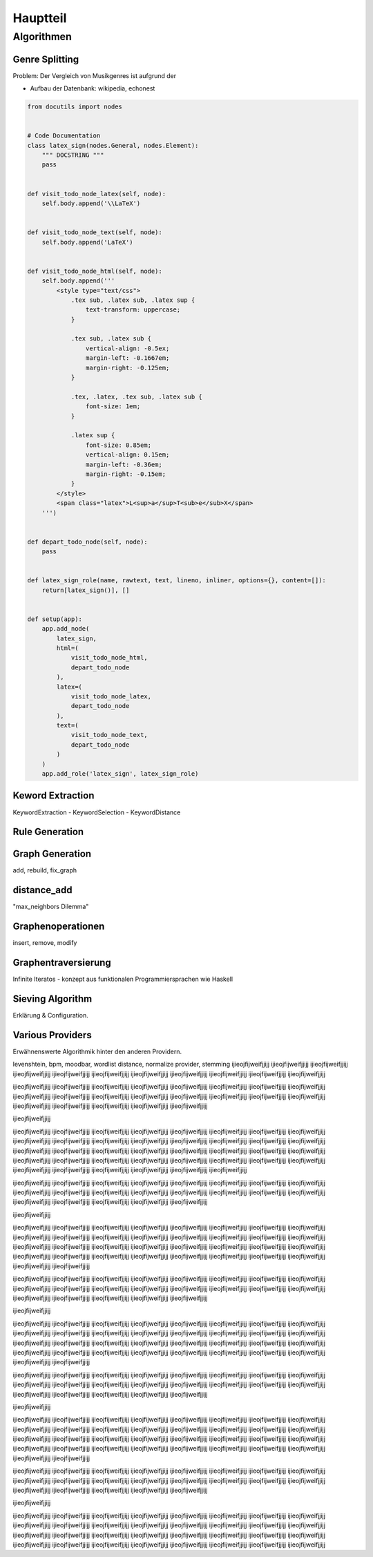 *********
Hauptteil
*********

Algorithmen
===========

Genre Splitting
---------------

Problem: Der Vergleich von Musikgenres ist aufgrund der 


- Aufbau der Datenbank: wikipedia, echonest



.. code-block:: python

    from docutils import nodes
 
 
    # Code Documentation
    class latex_sign(nodes.General, nodes.Element):
        """ DOCSTRING """
        pass
 
 
    def visit_todo_node_latex(self, node):
        self.body.append('\\LaTeX')
 
 
    def visit_todo_node_text(self, node):
        self.body.append('LaTeX')
 
 
    def visit_todo_node_html(self, node):
        self.body.append('''
            <style type="text/css">
                .tex sub, .latex sub, .latex sup {
                    text-transform: uppercase;
                }
 
                .tex sub, .latex sub {
                    vertical-align: -0.5ex;
                    margin-left: -0.1667em;
                    margin-right: -0.125em;
                }
 
                .tex, .latex, .tex sub, .latex sub {
                    font-size: 1em;
                }
 
                .latex sup {
                    font-size: 0.85em;
                    vertical-align: 0.15em;
                    margin-left: -0.36em;
                    margin-right: -0.15em;
                }
            </style>
            <span class="latex">L<sup>a</sup>T<sub>e</sub>X</span>
        ''')
 
 
    def depart_todo_node(self, node):
        pass
 
 
    def latex_sign_role(name, rawtext, text, lineno, inliner, options={}, content=[]):
        return[latex_sign()], []
 
 
    def setup(app):
        app.add_node(
            latex_sign,
            html=(
                visit_todo_node_html,
                depart_todo_node
            ),
            latex=(
                visit_todo_node_latex,
                depart_todo_node
            ),
            text=(
                visit_todo_node_text,
                depart_todo_node
            )
        )
        app.add_role('latex_sign', latex_sign_role)


Keword Extraction
-----------------

KeywordExtraction - KeywordSelection - KeywordDistance

Rule Generation
---------------


Graph Generation
----------------

add, rebuild, fix_graph

distance_add
------------

"max_neighbors Dilemma"


Graphenoperationen
------------------

insert, remove, modify

Graphentraversierung
--------------------

Infinite Iteratos - konzept aus funktionalen Programmiersprachen wie Haskell

Sieving Algorithm
-----------------

Erklärung & Configuration.


Various Providers
-----------------

Erwähnenswerte Algorithmik hinter den anderen Providern.

levenshtein, bpm, moodbar, wordlist distance, normalize provider, stemming
ijieojfijweifjjijj
ijieojfijweifjjijj
ijieojfijweifjjijj
ijieojfijweifjjijj
ijieojfijweifjjijj
ijieojfijweifjjijj
ijieojfijweifjjijj
ijieojfijweifjjijj
ijieojfijweifjjijj
ijieojfijweifjjijj
ijieojfijweifjjijj

ijieojfijweifjjijj
ijieojfijweifjjijj
ijieojfijweifjjijj
ijieojfijweifjjijj
ijieojfijweifjjijj
ijieojfijweifjjijj
ijieojfijweifjjijj
ijieojfijweifjjijj
ijieojfijweifjjijj
ijieojfijweifjjijj
ijieojfijweifjjijj
ijieojfijweifjjijj
ijieojfijweifjjijj
ijieojfijweifjjijj
ijieojfijweifjjijj
ijieojfijweifjjijj
ijieojfijweifjjijj
ijieojfijweifjjijj
ijieojfijweifjjijj
ijieojfijweifjjijj
ijieojfijweifjjijj

ijieojfijweifjjijj

ijieojfijweifjjijj
ijieojfijweifjjijj
ijieojfijweifjjijj
ijieojfijweifjjijj
ijieojfijweifjjijj
ijieojfijweifjjijj
ijieojfijweifjjijj
ijieojfijweifjjijj
ijieojfijweifjjijj
ijieojfijweifjjijj
ijieojfijweifjjijj
ijieojfijweifjjijj
ijieojfijweifjjijj
ijieojfijweifjjijj
ijieojfijweifjjijj
ijieojfijweifjjijj
ijieojfijweifjjijj
ijieojfijweifjjijj
ijieojfijweifjjijj
ijieojfijweifjjijj
ijieojfijweifjjijj
ijieojfijweifjjijj
ijieojfijweifjjijj
ijieojfijweifjjijj
ijieojfijweifjjijj
ijieojfijweifjjijj
ijieojfijweifjjijj
ijieojfijweifjjijj
ijieojfijweifjjijj
ijieojfijweifjjijj
ijieojfijweifjjijj
ijieojfijweifjjijj
ijieojfijweifjjijj
ijieojfijweifjjijj
ijieojfijweifjjijj
ijieojfijweifjjijj
ijieojfijweifjjijj
ijieojfijweifjjijj

ijieojfijweifjjijj
ijieojfijweifjjijj
ijieojfijweifjjijj
ijieojfijweifjjijj
ijieojfijweifjjijj
ijieojfijweifjjijj
ijieojfijweifjjijj
ijieojfijweifjjijj
ijieojfijweifjjijj
ijieojfijweifjjijj
ijieojfijweifjjijj
ijieojfijweifjjijj
ijieojfijweifjjijj
ijieojfijweifjjijj
ijieojfijweifjjijj
ijieojfijweifjjijj
ijieojfijweifjjijj
ijieojfijweifjjijj
ijieojfijweifjjijj
ijieojfijweifjjijj
ijieojfijweifjjijj

ijieojfijweifjjijj

ijieojfijweifjjijj
ijieojfijweifjjijj
ijieojfijweifjjijj
ijieojfijweifjjijj
ijieojfijweifjjijj
ijieojfijweifjjijj
ijieojfijweifjjijj
ijieojfijweifjjijj
ijieojfijweifjjijj
ijieojfijweifjjijj
ijieojfijweifjjijj
ijieojfijweifjjijj
ijieojfijweifjjijj
ijieojfijweifjjijj
ijieojfijweifjjijj
ijieojfijweifjjijj
ijieojfijweifjjijj
ijieojfijweifjjijj
ijieojfijweifjjijj
ijieojfijweifjjijj
ijieojfijweifjjijj
ijieojfijweifjjijj
ijieojfijweifjjijj
ijieojfijweifjjijj
ijieojfijweifjjijj
ijieojfijweifjjijj
ijieojfijweifjjijj
ijieojfijweifjjijj
ijieojfijweifjjijj
ijieojfijweifjjijj
ijieojfijweifjjijj
ijieojfijweifjjijj
ijieojfijweifjjijj
ijieojfijweifjjijj

ijieojfijweifjjijj
ijieojfijweifjjijj
ijieojfijweifjjijj
ijieojfijweifjjijj
ijieojfijweifjjijj
ijieojfijweifjjijj
ijieojfijweifjjijj
ijieojfijweifjjijj
ijieojfijweifjjijj
ijieojfijweifjjijj
ijieojfijweifjjijj
ijieojfijweifjjijj
ijieojfijweifjjijj
ijieojfijweifjjijj
ijieojfijweifjjijj
ijieojfijweifjjijj
ijieojfijweifjjijj
ijieojfijweifjjijj
ijieojfijweifjjijj
ijieojfijweifjjijj
ijieojfijweifjjijj

ijieojfijweifjjijj

ijieojfijweifjjijj
ijieojfijweifjjijj
ijieojfijweifjjijj
ijieojfijweifjjijj
ijieojfijweifjjijj
ijieojfijweifjjijj
ijieojfijweifjjijj
ijieojfijweifjjijj
ijieojfijweifjjijj
ijieojfijweifjjijj
ijieojfijweifjjijj
ijieojfijweifjjijj
ijieojfijweifjjijj
ijieojfijweifjjijj
ijieojfijweifjjijj
ijieojfijweifjjijj
ijieojfijweifjjijj
ijieojfijweifjjijj
ijieojfijweifjjijj
ijieojfijweifjjijj
ijieojfijweifjjijj
ijieojfijweifjjijj
ijieojfijweifjjijj
ijieojfijweifjjijj
ijieojfijweifjjijj
ijieojfijweifjjijj
ijieojfijweifjjijj
ijieojfijweifjjijj
ijieojfijweifjjijj
ijieojfijweifjjijj
ijieojfijweifjjijj
ijieojfijweifjjijj
ijieojfijweifjjijj
ijieojfijweifjjijj

ijieojfijweifjjijj
ijieojfijweifjjijj
ijieojfijweifjjijj
ijieojfijweifjjijj
ijieojfijweifjjijj
ijieojfijweifjjijj
ijieojfijweifjjijj
ijieojfijweifjjijj
ijieojfijweifjjijj
ijieojfijweifjjijj
ijieojfijweifjjijj
ijieojfijweifjjijj
ijieojfijweifjjijj
ijieojfijweifjjijj
ijieojfijweifjjijj
ijieojfijweifjjijj
ijieojfijweifjjijj
ijieojfijweifjjijj
ijieojfijweifjjijj
ijieojfijweifjjijj
ijieojfijweifjjijj

ijieojfijweifjjijj

ijieojfijweifjjijj
ijieojfijweifjjijj
ijieojfijweifjjijj
ijieojfijweifjjijj
ijieojfijweifjjijj
ijieojfijweifjjijj
ijieojfijweifjjijj
ijieojfijweifjjijj
ijieojfijweifjjijj
ijieojfijweifjjijj
ijieojfijweifjjijj
ijieojfijweifjjijj
ijieojfijweifjjijj
ijieojfijweifjjijj
ijieojfijweifjjijj
ijieojfijweifjjijj
ijieojfijweifjjijj
ijieojfijweifjjijj
ijieojfijweifjjijj
ijieojfijweifjjijj
ijieojfijweifjjijj
ijieojfijweifjjijj
ijieojfijweifjjijj
ijieojfijweifjjijj
ijieojfijweifjjijj
ijieojfijweifjjijj
ijieojfijweifjjijj
ijieojfijweifjjijj
ijieojfijweifjjijj
ijieojfijweifjjijj
ijieojfijweifjjijj
ijieojfijweifjjijj
ijieojfijweifjjijj
ijieojfijweifjjijj

ijieojfijweifjjijj
ijieojfijweifjjijj
ijieojfijweifjjijj
ijieojfijweifjjijj
ijieojfijweifjjijj
ijieojfijweifjjijj
ijieojfijweifjjijj
ijieojfijweifjjijj
ijieojfijweifjjijj
ijieojfijweifjjijj
ijieojfijweifjjijj
ijieojfijweifjjijj
ijieojfijweifjjijj
ijieojfijweifjjijj
ijieojfijweifjjijj
ijieojfijweifjjijj
ijieojfijweifjjijj
ijieojfijweifjjijj
ijieojfijweifjjijj
ijieojfijweifjjijj
ijieojfijweifjjijj

ijieojfijweifjjijj

ijieojfijweifjjijj
ijieojfijweifjjijj
ijieojfijweifjjijj
ijieojfijweifjjijj
ijieojfijweifjjijj
ijieojfijweifjjijj
ijieojfijweifjjijj
ijieojfijweifjjijj
ijieojfijweifjjijj
ijieojfijweifjjijj
ijieojfijweifjjijj
ijieojfijweifjjijj
ijieojfijweifjjijj
ijieojfijweifjjijj
ijieojfijweifjjijj
ijieojfijweifjjijj
ijieojfijweifjjijj
ijieojfijweifjjijj
ijieojfijweifjjijj
ijieojfijweifjjijj
ijieojfijweifjjijj
ijieojfijweifjjijj
ijieojfijweifjjijj
ijieojfijweifjjijj
ijieojfijweifjjijj
ijieojfijweifjjijj
ijieojfijweifjjijj
ijieojfijweifjjijj
ijieojfijweifjjijj
ijieojfijweifjjijj
ijieojfijweifjjijj
ijieojfijweifjjijj
